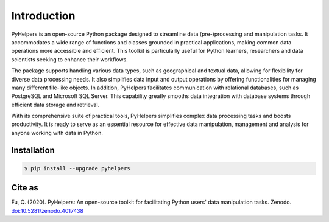 Introduction 
=============

PyHelpers is an open-source Python package designed to streamline data (pre-)processing and manipulation tasks. It accommodates a wide range of functions and classes grounded in practical applications, making common data operations more accessible and efficient. This toolkit is particularly useful for Python learners, researchers and data scientists seeking to enhance their workflows.

The package supports handling various data types, such as geographical and textual data, allowing for flexibility for diverse data processing needs. It also simplifies data input and output operations by offering functionalities for managing many different file-like objects. In addition, PyHelpers facilitates communication with relational databases, such as PostgreSQL and Microsoft SQL Server. This capability greatly smooths data integration with database systems through efficient data storage and retrieval.

With its comprehensive suite of practical tools, PyHelpers simplifies complex data processing tasks and boosts productivity. It is ready to serve as an essential resource for effective data manipulation, management and analysis for anyone working with data in Python.

Installation 
-------------

.. code:: bash

   $ pip install --upgrade pyhelpers

Cite as
-------

Fu, Q. (2020). PyHelpers: An open-source toolkit for facilitating Python users' data manipulation tasks. Zenodo. `doi:10.5281/zenodo.4017438 <https://doi.org/10.5281/zenodo.4017438>`__
